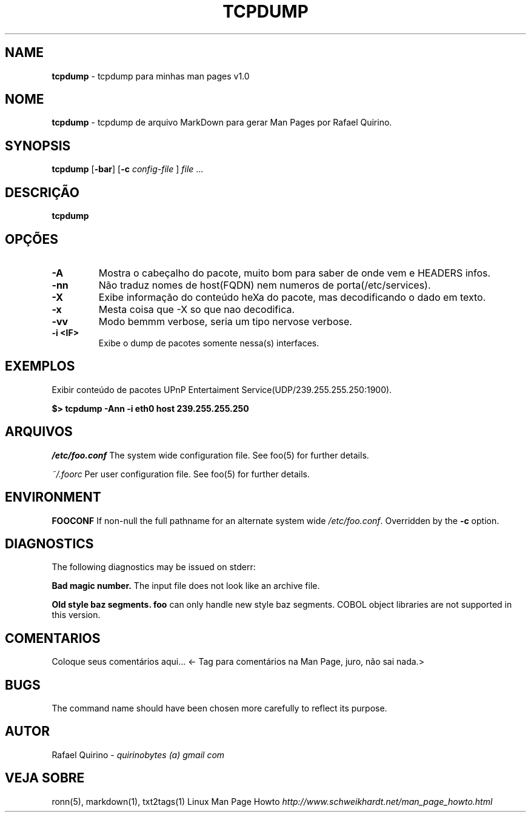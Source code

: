 .\" generated with Ronn/v0.7.3
.\" http://github.com/rtomayko/ronn/tree/0.7.3
.
.TH "TCPDUMP" "1" "September 2015" "" ""
.
.SH "NAME"
\fBtcpdump\fR \- tcpdump para minhas man pages v1\.0
.
.SH "NOME"
\fBtcpdump\fR \- tcpdump de arquivo MarkDown para gerar Man Pages por Rafael Quirino\.
.
.SH "SYNOPSIS"
\fBtcpdump\fR [\fB\-bar\fR] [\fB\-c\fR \fIconfig\-file\fR ] \fIfile\fR \.\.\.
.
.SH "DESCRIÇÃO"
\fBtcpdump\fR
.
.SH "OPÇÕES"
.
.TP
\fB\-A\fR
Mostra o cabeçalho do pacote, muito bom para saber de onde vem e HEADERS infos\.
.
.TP
\fB\-nn\fR
Não traduz nomes de host(FQDN) nem numeros de porta(/etc/services)\.
.
.TP
\fB\-X\fR
Exibe informação do conteúdo heXa do pacote, mas decodificando o dado em texto\.
.
.TP
\fB\-x\fR
Mesta coisa que \-X so que nao decodifica\.
.
.TP
\fB\-vv\fR
Modo bemmm verbose, seria um tipo nervose verbose\.
.
.TP
\fB\-i <IF>\fR
Exibe o dump de pacotes somente nessa(s) interfaces\.
.
.SH "EXEMPLOS"
Exibir conteúdo de pacotes UPnP Entertaiment Service(UDP/239\.255\.255\.250:1900)\.
.
.P
\fB$> tcpdump \-Ann \-i eth0 host 239\.255\.255\.250\fR
.
.SH "ARQUIVOS"
\fI/etc/foo\.conf\fR The system wide configuration file\. See foo(5) for further details\.
.
.P
\fI~/\.foorc\fR Per user configuration file\. See foo(5) for further details\.
.
.SH "ENVIRONMENT"
\fBFOOCONF\fR If non\-null the full pathname for an alternate system wide \fI/etc/foo\.conf\fR\. Overridden by the \fB\-c\fR option\.
.
.SH "DIAGNOSTICS"
The following diagnostics may be issued on stderr:
.
.P
\fBBad magic number\.\fR The input file does not look like an archive file\.
.
.P
\fBOld style baz segments\.\fR \fBfoo\fR can only handle new style baz segments\. COBOL object libraries are not supported in this version\.
.
.SH "COMENTARIOS"
Coloque seus comentários aqui\.\.\. <\- Tag para comentários na Man Page, juro, não sai nada\.>
.
.SH "BUGS"
The command name should have been chosen more carefully to reflect its purpose\.
.
.SH "AUTOR"
Rafael Quirino \- \fIquirinobytes (a) gmail com\fR
.
.SH "VEJA SOBRE"
ronn(5), markdown(1), txt2tags(1) Linux Man Page Howto \fIhttp://www\.schweikhardt\.net/man_page_howto\.html\fR
